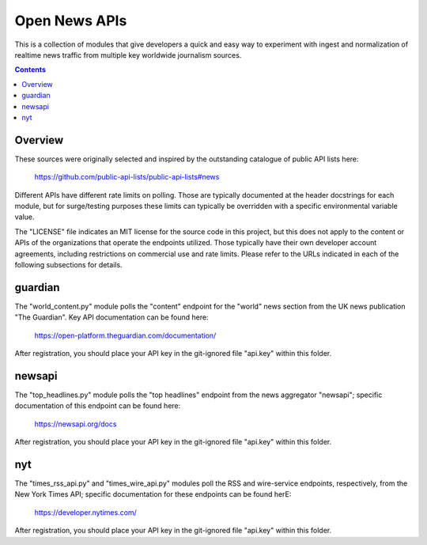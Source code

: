 Open News APIs
==============

This is a collection of modules that give developers a quick and easy way to experiment with ingest and normalization of realtime news traffic from multiple key worldwide journalism sources.

.. contents::

Overview
--------

These sources were originally selected and inspired by the outstanding catalogue of public API lists here:

  https://github.com/public-api-lists/public-api-lists#news

Different APIs have different rate limits on polling. Those are typically documented at the header docstrings for each module, but for surge/testing purposes these limits can typically be overridden with a specific environmental variable value.

The "LICENSE" file indicates an MIT license for the source code in this project, but this does not apply to the content or APIs of the organizations that operate the endpoints utilized. Those typically have their own developer account agreements, including restrictions on commercial use and rate limits. Please refer to the URLs indicated in each of the following subsections for details.

guardian
--------

The "world_content.py" module polls the "content" endpoint for the "world" news section from the UK news publication "The Guardian". Key API documentation can be found here:

  https://open-platform.theguardian.com/documentation/

After registration, you should place your API key in the git-ignored file "api.key" within this folder.

newsapi
-------

The "top_headlines.py" module polls the "top headlines" endpoint from the news aggregator "newsapi"; specific documentation of this endpoint can be found here:

  https://newsapi.org/docs

After registration, you should place your API key in the git-ignored file "api.key" within this folder.

nyt
---

The "times_rss_api.py" and "times_wire_api.py" modules poll the RSS and wire-service endpoints, respectively, from the New York Times API; specific documentation for these endpoints can be found herE:

  https://developer.nytimes.com/

After registration, you should place your API key in the git-ignored file "api.key" within this folder.
